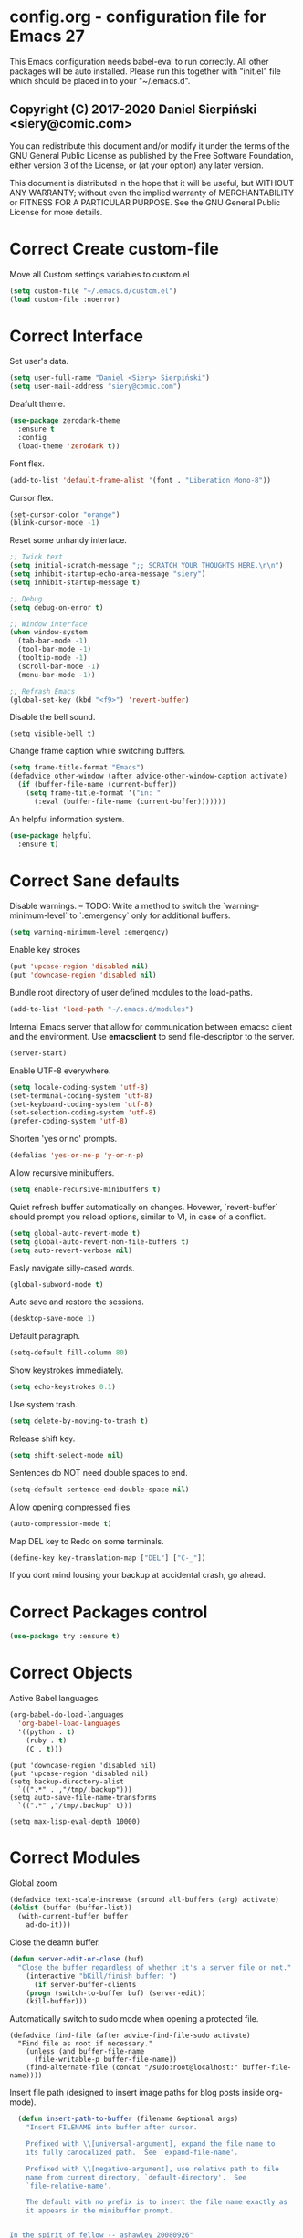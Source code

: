 #+SEQ_TODO:  Error(e) Warning(w) | Correct(c)
* config.org - configuration file for Emacs 27
This Emacs configuration needs babel-eval to run correctly. All other packages
will be auto installed. Please run this together with "init.el" file which
should be placed in to your "~/.emacs.d".

** Copyright (C) 2017-2020 Daniel Sierpiński <siery@comic.com>

  You can redistribute this document and/or modify it under the terms of the GNU
  General Public License as published by the Free Software Foundation, either
  version 3 of the License, or (at your option) any later version.

  This document is distributed in the hope that it will be useful, but WITHOUT
  ANY WARRANTY; without even the implied warranty of MERCHANTABILITY or FITNESS
  FOR A PARTICULAR PURPOSE. See the GNU General Public License for more details.


* Correct Create custom-file
  Move all Custom settings variables to custom.el
  #+BEGIN_SRC emacs-lisp
  (setq custom-file "~/.emacs.d/custom.el")
  (load custom-file :noerror)
  #+END_SRC
 

* Correct Interface
  Set user's data.
  #+BEGIN_SRC emacs-lisp
  (setq user-full-name "Daniel <Siery> Sierpiński")
  (setq user-mail-address "siery@comic.com")
  #+END_SRC

  Deafult theme.
  #+BEGIN_SRC emacs-lisp
  (use-package zerodark-theme
    :ensure t
    :config
    (load-theme 'zerodark t))
  #+END_SRC

  Font flex.
  #+BEGIN_SRC emacs-lisp
   (add-to-list 'default-frame-alist '(font . "Liberation Mono-8"))
   #+END_SRC

  Cursor flex.
  #+BEGIN_SRC emacs-lisp
   (set-cursor-color "orange")
   (blink-cursor-mode -1)
   #+END_SRC
  
  Reset some unhandy interface.
  #+BEGIN_SRC emacs-lisp
    ;; Twick text
    (setq initial-scratch-message ";; SCRATCH YOUR THOUGHTS HERE.\n\n")
    (setq inhibit-startup-echo-area-message "siery")
    (setq inhibit-startup-message t)

    ;; Debug
    (setq debug-on-error t)

    ;; Window interface
    (when window-system
      (tab-bar-mode -1)
      (tool-bar-mode -1)
      (tooltip-mode -1)
      (scroll-bar-mode -1)
      (menu-bar-mode -1))

    ;; Refrash Emacs
    (global-set-key (kbd "<f9>") 'revert-buffer)
  #+END_SRC
  
  Disable the bell sound.
  #+BEGIN_SRC emacs_lisp
  (setq visible-bell t)
  #+END_SRC

  Change frame caption while switching buffers.
  #+BEGIN_SRC emacs-lisp
  (setq frame-title-format "Emacs")
  (defadvice other-window (after advice-other-window-caption activate)
    (if (buffer-file-name (current-buffer))
      (setq frame-title-format '("in: "
	    (:eval (buffer-file-name (current-buffer)))))))
   #+END_SRC

  An helpful information system.
  #+BEGIN_SRC emacs-lisp
  (use-package helpful
    :ensure t)
  #+END_SRC
  
* Correct Sane defaults
  Disable warnings.
  --
  TODO: Write a method to switch the `warning-minimum-level` to `:emergency`
  only for additional buffers.
  #+BEGIN_SRC emacs-lisp
  (setq warning-minimum-level :emergency)
  #+END_SRC
  
  Enable key strokes
  #+BEGIN_SRC emacs-lisp
  (put 'upcase-region 'disabled nil)
  (put 'downcase-region 'disabled nil)
  #+END_SRC

  Bundle root directory of user defined modules to the load-paths.
  #+BEGIN_SRC emacs-lisp
  (add-to-list 'load-path "~/.emacs.d/modules")
  #+END_SRC
  
  Internal Emacs server that allow for communication between emacsc client and
  the environment. Use *emacsclient* to send file-descriptor to the server.
  #+BEGIN_SRC emacs-lisp
  (server-start)
  #+END_SRC

  Enable UTF-8 everywhere.
  #+BEGIN_SRC emacs-lisp
  (setq locale-coding-system 'utf-8)
  (set-terminal-coding-system 'utf-8)
  (set-keyboard-coding-system 'utf-8)
  (set-selection-coding-system 'utf-8)
  (prefer-coding-system 'utf-8)
  #+END_SRC

  Shorten 'yes or no' prompts.
  #+BEGIN_SRC emacs-lisp
  (defalias 'yes-or-no-p 'y-or-n-p)
  #+END_SRC

  Allow recursive minibuffers.
  #+BEGIN_SRC emacs-lisp
  (setq enable-recursive-minibuffers t)
  #+END_SRC

  Quiet refresh buffer automatically on changes. Hovewer, `revert-buffer` should
  prompt you reload options, similar to VI, in case of a conflict.
  #+BEGIN_SRC emacs-lisp
  (setq global-auto-revert-mode t)
  (setq global-auto-revert-non-file-buffers t)
  (setq auto-revert-verbose nil)
  #+END_SRC
  
  Easly navigate silly-cased words.
  #+BEGIN_SRC emacs-lisp
  (global-subword-mode t)
  #+END_SRC

  Auto save and restore the sessions.
  #+BEGIN_SRC emacs-lisp
  (desktop-save-mode 1)
  #+END_SRC

  Default paragraph.
  #+BEGIN_SRC emacs-lisp
  (setq-default fill-column 80)
  #+END_SRC

  Show keystrokes immediately.
  #+BEGIN_SRC emacs-lisp
  (setq echo-keystrokes 0.1)
  #+END_SRC

  Use system trash.
  #+BEGIN_SRC emacs-lisp
  (setq delete-by-moving-to-trash t)
  #+END_SRC

  Release shift key.
  #+BEGIN_SRC emacs-lisp
  (setq shift-select-mode nil)
  #+END_SRC

  Sentences do NOT need double spaces to end.
  #+BEGIN_SRC emacs-lisp
  (setq-default sentence-end-double-space nil)
  #+END_SRC

  Allow opening compressed files
  #+BEGIN_SRC emacs-lisp
  (auto-compression-mode t)
  #+END_SRC

  Map DEL key to Redo on some terminals.
  #+BEGIN_SRC emacs-lisp
  (define-key key-translation-map ["DEL"] ["C-_"])
  #+END_SRC

  If you dont mind lousing your backup at accidental crash, go ahead.  
  # Change the backup directory to temporary partition
  # #+BEGIN_SRC emacs-listp
  # (setq auto-save-file-name-transforms `((".*" ,"/tmp/.emacs-backup" t)))
  # #+END_SRC


* Correct Packages control
  #+BEGIN_SRC emacs-lisp
  (use-package try :ensure t)
  #+END_SRC


* Correct Objects
  Active Babel languages.
  #+BEGIN_SRC emacs-lisp
  (org-babel-do-load-languages
    'org-babel-load-languages
    '((python . t)
      (ruby . t)
      (C . t)))
  #+END_SRC
      
  #+BEGIN_SRC 
  (put 'downcase-region 'disabled nil)
  (put 'upcase-region 'disabled nil)
  (setq backup-directory-alist
    `((".*" . ,"/tmp/.backup")))
  (setq auto-save-file-name-transforms
    `((".*" ,"/tmp/.backup" t)))

  (setq max-lisp-eval-depth 10000)
  #+END_SRC


* Correct Modules
  Global zoom
  #+BEGIN_SRC emacs-lisp
  (defadvice text-scale-increase (around all-buffers (arg) activate)
  (dolist (buffer (buffer-list))
    (with-current-buffer buffer
      ad-do-it)))
  #+END_SRC
  
  Close the deamn buffer.
  #+BEGIN_SRC emacs-lisp
  (defun server-edit-or-close (buf)
    "Close the buffer regardless of whether it's a server file or not."
      (interactive "bKill/finish buffer: ")
        (if server-buffer-clients
	  (progn (switch-to-buffer buf) (server-edit))
	  (kill-buffer)))
  #+END_SRC

  Automatically switch to sudo mode when opening a protected file.
  #+BEGIN_SRC
  (defadvice find-file (after advice-find-file-sudo activate)
    "Find file as root if necessary."
      (unless (and buffer-file-name
        (file-writable-p buffer-file-name))
      (find-alternate-file (concat "/sudo:root@localhost:" buffer-file-name))))
  #+END_SRC

  Insert file path (designed to insert image paths for blog posts inside org-mode).
  #+BEGIN_SRC emacs-lisp
  (defun insert-path-to-buffer (filename &optional args)
    "Insert FILENAME into buffer after cursor.
  
    Prefixed with \\[universal-argument], expand the file name to
    its fully canocalized path.  See `expand-file-name'.
  
    Prefixed with \\[negative-argument], use relative path to file
    name from current directory, `default-directory'.  See
    `file-relative-name'.
  
    The default with no prefix is to insert the file name exactly as
    it appears in the minibuffer prompt.


In the spirit of fellow -- ashawley 20080926"
    (interactive "*fInsert file name: \nP")
    (cond ((eq '- args)
      (insert (file-relative-name filename)))
    ((not (null args))
      (insert (expand-file-name filename)))
    (t
      (insert filename))))
#+END_SRC

  Shuffle paragraphs in semi-random order
  #+BEGIN_SRC
  
  #+END_SRC

  Open the previous buffer while spliting the window
  #+BEGIN_SRC
  (defun split-and-switch-window-below ()
    (setq split-window-keep-point)
    (split-window-below))
  #+END_SRC


  
  #+BEGIN_SRC
  (defun break-all-paragraph ()
    
  )
 
  (defun oneline-all-paragraphs ()
    
  )

  (defun paragraph-dwim ()
    
  }
  #+END_SRC


* Correct Graphic's engine
  Popup windows setup.
  #+BEGIN_SRC emacs-lisp
  (use-package popwin
    :ensure t
    :config
    (popwin-mode t))
  #+END_SRC
  
# Helm.
# #+BEGIN_SRC emacs-lisp
#   (use-package helm :ensure t)
#   (use-package helm-swoop
#     :ensure t
#     :config
#     (setq helm-swoop-speed-or-color nil))
# #+END_SRC


* Correct Auto-completion
  Yas.
  #+BEGIN_SRC emacs-lisp
  (use-package yasnippet
    :ensure t
    :config
    (yas-global-mode t))
  #+END_SRC

  Auto-complete.
  #+BEGIN_SRC emacs-lisp
  (use-package auto-complete
    :ensure t
    :config
    (ac-config-default))
  #+END_SRC

  Company.
  #+BEGIN_SRC emacs-lisp
  (use-package company
    :ensure t
    :config
    (setq company-tooltip-limit 20)                      ; bigger popup window
    (setq company-idle-delay .3)                         ; decrease delay before autocompletion popup shows
    (setq company-echo-delay 0)                          ; remove annoying blinking
    (setq company-begin-commands '(self-insert-command)) ; start autocompletion only after typing
    
    ;; Some default mode hooks
    (add-to-list 'company-backends 'company-plsense)
    (add-hook 'perl-mode-hook 'company-mode)
    (add-hook 'cperl-mode-hook 'company-mode)
    (add-hook 'after-init-hook 'company-mode))
  #+END_SRC


* Correct Auto-validation
  Flycheck.
  #+BEGIN_SRC emacs-lisp
  (use-package flycheck
    :ensure t
    :config
    (global-flycheck-mode))
  #+END_SRC


* Warning TCP/HTTP requests aTTT
  * TODO
    SCP tunneling and Jekyll documenting.
    
  XML-RPC, xml server requests
  #+BEGIN_SRC emacs-lisp
  (use-package xml-rpc
    :ensure t)
  #+END_SRC

  Debianpaste interface
  #+BEGIN_SRC emacs-lisp
    ;; Add a bunch of autoloading functions to put into
    ;; evel-after-load
    (autoload 'debpaste-display-paste "debpaste" nil t)
    (autoload 'debpaste-paste-region "debpaste" nil t)
    (autoload 'debpaste-paste-buffer "debpaste" nil t)
    (autoload 'debpaste-delete-paste "debpaste" nil t)

    (with-eval-after-load 'debpaste
      (use-package debpaste
	:load-path "~/.emacs.d/modules/debpaste.el"
	:config
	(delete 'debpaste-display-received-info-in-minibuffer
	  debpaste-received-filter-functions)
	(define-key debpaste-command-map "i"
	  'debpaste-display-recived-info-in-buffer)
	(define-key debpaste-command-map "l"
	  'debpaste-display-posted-info-in-buffer)))

  #+END_SRC
  

* Correct Markdown
  Org mode.
  #+BEGIN_SRC emacs-lisp
  (with-eval-after-load 'ob
    (use-package org-babel-eval-in-repl
      :ensure t
      :config
      (define-key org-mode-map (kbd "C-<return>") 'ober-eval-in-repl)
      (define-key org-mode-map (kbd "C-c C-c") 'ober-eval-block-in-repl)
      (with-eval-after-load "eval-in-repl"
        (setq eir-jump-after-eval nil))))
  #+END_SRC

  Regular Markdown mode.
  #+BEGIN_SRC emacs-lisp
  (use-package markdown-mode
    :ensure t
    :mode ("README\\.md\\'" . gfm-mode)
    :init (setq markdown-command "multimarkdown"))
  #+END_SRC

* Correct Project managing
  Projectile.
  #+BEGIN_SRC emacs-lisp
  (use-package projectile
    :ensure t
    :init
    (setq projectile-enable-caching t) ; To avoid slow indexing
    :config
    (projectile-mode t))
  #+END_SRC

  Search support.
  #+BEGIN_SRC emacs-lisp
  ;; Enable fd for faster file search
  `(setq ffip-use-rust-fd t)'

  ;; Enable silver-search with helm
  (use-package ag
    :ensure t
    :ensure-system-package (ag . "wajig install ag")
    :config
    (use-package helm-ag-r :ensure t))
  #+END_SRC


* Correct Document view
  PDF-tools.
  #+BEGIN_SRC emacs-lisp
    ;; phantom js link
    (add-to-list 'exec-path "/opt/local/bin")
    (setenv "PATH" (mapconcat 'identity exec-path ":"))
     (use-package pdf-tools
     :ensure t
     :config
       (pdf-tools-install))
  #+END_SRC


* Correct Git
  *NOTE*
  Avoid using GitHub specific interface due of unclear poilicy.
  #+BEGIN_SRC emacs-lisp
  (use-package git
    :ensure t
    :config
    (autoload 'git-blame-mode "git-blame" "Minor mode for incremental blame for Git." t))
  #+END_SRC
  
  Initialize /gitignore-mode/.
  #+BEGIN_SRC emacs-lisp
  (use-package gitignore-mode
    :ensure t
    :config
    (add-to-list 'auto-mode-alist
             (cons "/.gitignore\\'" 'gitignore-mode)))
  #+END_SRC
  
  
* Correct REGEX
  #+BEGIN_SRC emacs-lisp
  (use-package pcre2el
  :ensure t
  :config
  (pcre-mode)
  )
  #+END_SRC


* Correct Backend technologies
  + C/C++
    https://github.com/alexmurray/flycheck-clang-analyze
    #+BEGIN_SRC emacs-lisp
    ;; Complete headers by path
    (defun my:c-lang-support ()
      (use-package auto-complete-c-headers
        :ensure t
	:config (add-to-list 'ac-sources 'ac-source-c-headers)))
    ;; hook support for c/c++
    (add-hook 'c++-mode-hook 'my:c-lang-support)
    (add-hook 'c-mode-hook 'my:c-lang-support)

    ;; Live compilation
    (with-eval-after-load 'flycheck
      (use-package flycheck-clang-analyzer
        :ensure t
	:config
	  (flycheck-clang-analyzer-setup)))
    #+END_SRC

  + GO
    https://github.com/dominikh/go-mode.el
    #+BEGIN_SRC emacs-lisp
    (use-package go-mode
      :ensure t
      :config
      (use-package go-autocomplete :ensure t))
      ;(use-package auto-complete-config :ensure t)
      ;(define-key ac-mode-map (kbd "M-TAB") 'auto-complete))
	    
    #+END_SRC
    
  + Ruby
    http://github.com/nonsequitur/inf-ruby
    http://github.com/zenspider/Enhanced-Ruby-Mode
      #+BEGIN_SRC emacs-lisp
     (use-package inf-ruby :ensure t)
     (use-package enh-ruby-mode
       :ensure t
       :load-path "(path-to)/Enhanced-Ruby-Mode"
       :config
         (autoload 'enh-ruby-mode "enh-ruby-mode" "Major mode for ruby files" t)
         (add-to-list 'auto-mode-alist '("\\.rb$" . enh-ruby-mode))
         (add-to-list 'interpreter-mode-alist '("ruby" . enh-ruby-mode))
	 ;; inf-ruby repl
	 (autoload 'inf-ruby "inf-ruby" "run an inferior ruby process" t)
	 (add-hook 'enh-ruby-mode-hook 'inf-ruby-minor-mode)
	 (add-hook 'compilation-filter-hook 'inf-ruby-auto-enter)

	 (use-package flymake-ruby :ensure t)
	 (add-hook 'ruby-mode-hook 'flymake-ruby-load)

	 (eval-after-load 'inf-ruby
	   '(define-key inf-ruby-minor-mode-map
           (kbd "C-c s") 'inf-ruby-console-auto)))

      #+end_src

  + Scala
    https://www.emacswiki.org/emacs/ScalaMode
    #+BEGIN_SRC emacs-lisp
    (setq exec-path (append exec-path (list "/usr/bin/" )))
    (use-package ensime)
    (use-package scala-mode-auto
      :interpreter
        ("scala" . scala-mode))
        
  #+END_SRC
  
  + PHP
    https://github.com/emacs-php/php-mode
    https://github.com/xcwen/ac-php
      #+begin_src emacs-lisp
      (use-package php-mode
        :ensure t
	:config
	(defun my:php-mode-hook ()
	"my php mode configuration."
	'(define-abbrev php-mode-abbrev-table "ex" "extends"))
        (add-hook 'php-mode-hook 'my:php-mode-hook)

        ;; gaben - script debug
        (setq load-path (cons "/home/siery/.emacs.d/elpa/geben-20170801.551/" load-path))
        (autoload 'geben "geben" "dbgp protocol frontend, a script debugger" t)
        ;; debug a simple php script.
        (defun my-php-debug ()
          "run current php script for debugging with geben."
          (interactive)
	  (call-interactively 'geben)
	  (shell-command
	    (concat "xdebug_config='idekey=my-php-7.0' /usr/bin/php7.0 "
	    (buffer-file-name) " &")))
	  
        ;; php auto-complete integration
        ; (auto-complete-mode t)
        (use-package ac-php :ensure t)
        (setq ac-sources  '(ac-source-php ) )
        (define-key php-mode-map  (kbd "C-]") 'ac-php-find-symbol-at-point)   ;goto define
        (define-key php-mode-map  (kbd "C-t") 'ac-php-location-stack-back))   ;go back

      ;;(require 'flymake-php)
      ;;add-hook 'php-mode-hook 'flymake-php-load)
      #+end_src
 

* Correct Frontend technologies 
  + Coffeescript
    ;; Fix that crap with ac load-up
    #+begin_src emacs-lisp
      ;; (defun coffee-custom ()
      ;;   "coffee mode hook")
      
      (use-package coffee-mode
	:ensure t
	:load-path "~/.emacs.d/modules/ac-coffee/"
	:config
	  ;; indentation
	  (custom-set-variables '(coffee-tab-width 2))

	;; compilation
	(define-key coffee-mode-map (kbd "C-c C-c") 'coffee-compile-buffer)
	(define-key coffee-mode-map (kbd "C-j") 'coffee-newline-and-indent))
    #+end_src

  + Ecmascript
    #+begin_src emacs-lisp
      (use-package js3-mode
	:load-path "~/.emacs.d/modules/js3-mode"
	:config
	;; indentation
	(custom-set-variables '(javascript-tab-width 2)))

      ;; js2-mode (as it is compatible with mmm)
      (use-package js2-mode
	:ensure t
	:config
	  ;; indentation
	  (custom-set-variables '(js-indent-level 2)))

      (setq js-indent-level 2)

      ;; add hooks
      ;;(cl-pushenw 'auto-mode-alist '("\\.js\\'") . js3-mode))
      ;;(add-to-list 'interpreter-mode-alist '("node" . js3-mode))
    #+end_src

    
  + CSS/SASS
    #+begin_src emacs-lisp
      ;; (use-package flymake-css
      ;;   :ensure t
      ;;   :config (add-hook 'css-mode-hook 'flymake-css-load))
      ;;(require 'haml-mode)
      (use-package sass-mode
	:ensure t)

      (setq-default css-indent-offset 2)
    #+end_src

  + Multi Web Modes
    #+begin_src emacs-lisp
    ;; multi web mode
    (use-package multi-web-mode
      :ensure t
      :init
      (setq mweb-default-major-mode 'html-mode)
      :config
      (setq mweb-tags '((php-mode "<\\?php\\|<\\? \\|<\\?= " "\\?>")
        (js2-mode "<script +\\(type=\"text/javascript\"\\|language=\"javascript\"\\)[^>]*>" "</script>")
        (css-mode "<style +type=\"text/css\"[^>]*>" "</style>"))))
    (setq mweb-filename-extensions '("php" "htm" "html" "ctp" "phtml" "php4" "php5"))
    (multi-web-global-mode t)

    ;; mmm mode
    ;;(use-package mmm-mode :ensure t)
    ;;
    ;;(setq mmm-global-mode 'maybe)
    ;;(mmm-add-mode-ext-class 'html-mode "\\.php\\'" 'html-php)

    ;; set js2 mode as default
    ;;(add-to-list 'auto-mode-alist '("\\.js\\'" . js2-mode))
    ;;(add-to-list 'interpreter-mode-alist '("node" . js2-mode))
    ;;(add-hook 'js2-mode-hook 'ac-js2-mode)
    ;;`(setq ac-js2-evaluate-calls t)
    ;; js experimental libs
    ;(add-to-list 'ac-js2-external-libraries "path/to/lib/library.js")'
    
    ;; hook skewer mode
    ;;(add-hook 'js3-mode-hook 'skewer-mode)
    ;;(add-hook 'css-mode-hook 'skewer-css-mode)
    ;;(add-hook 'html-mode-hook 'skewer-html-mode)
    #+end_src


* Correct Key bandings
  Here are defined most of keybindings, when it makes sens. for
  some, related to specific modes, look to they mode related description.
  + *TODO*
    
    Bind compilers/interpreters in buffer to the function. Paste the function
    call here to set the function to C-c C-c binding.
  #+begin_src emacs-lisp
  ;; ensure the undo command
  (global-set-key (kbd "C-_") `undo)
  ;; my functions:
  (define-key php-mode-map (kbd "C-c C-c") 'my-php-debug)
  (global-set-key (kbd "C-c r") 'insert-path-to-buffer)
  ;; movement
  (global-set-key (kbd "M-n") 'forward-paragraph)
  (global-set-key (kbd "M-p") 'backward-paragraph)
  (global-set-key (kbd "C-c C-2") 'hs-hide-block)
  (global-set-key (kbd "C-c 2") 'hs-show-block)
  (global-set-key (kbd "C-c ! C-2") 'hs-hide-all)
  (global-set-key (kbd "C-c ! 2") 'hs-show-all)
  ;; overwrite defaults:
  (global-set-key (kbd "C-x k") 'server-edit-or-close)
  (global-set-key (kbd "C-x C-b") 'ibuffer)
  (global-set-key (kbd "C-c f") 'ff-find-other-file)
  ;; project menager
  (global-set-key (kbd "C-x f") 'find-file-in-project)
  (global-set-key (kbd "C-c p") 'ffip-create-project-file)
  (global-set-key (kbd "C-x r p") 'project-find-regexp)
  ;; Helm-swoop:
  ;;(define-key isearch-mode-map "\M-i" 'helm-swoop-from-isearch)
  ;;(define-key helm-swoop-map "\M-i" 'helm-multi-swoop-all-from-helm-swoop)
  (global-set-key (kbd "M-i") 'helm-swoop)
  (global-set-key (kbd "M-I") 'helm-swoop-back-to-last-point)
  (global-set-key (kbd "C-c M-i") 'helm-multi-swoop)
  (global-set-key (kbd "M-s s") 'helm-multi-swoop-all)
  #+END_SRC

